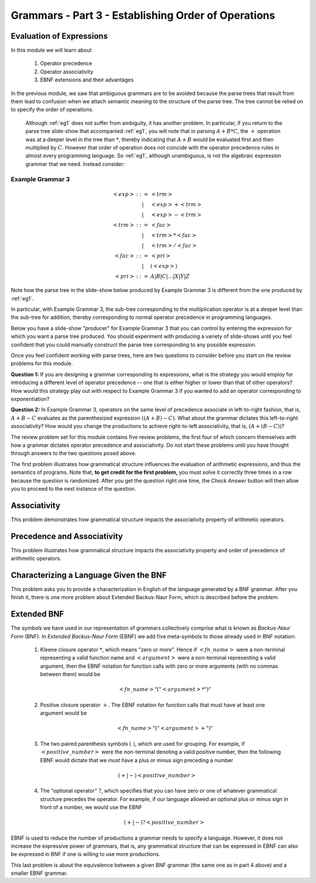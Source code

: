 .. This file is part of the OpenDSA eTextbook project. See
.. http://algoviz.org/OpenDSA for more details.
.. Copyright (c) 2012-13 by the OpenDSA Project Contributors, and
.. distributed under an MIT open source license.

.. avmetadata::
   :author: David Furcy and Tom Naps

.. odsalink::  AV/PL/AV/parseTree.css

====================================================
Grammars - Part 3 - Establishing Order of Operations
====================================================


Evaluation of Expressions
-------------------------

In this module we will learn about

  1. Operator precedence
  2. Operator associativity
  3. EBNF extensions and their advantages

In the previous module, we saw that ambiguous grammars are to be avoided because the parse trees that result from them lead to confusion when we attach semantic meaning to the structure of the parse tree. The tree cannot be relied on to specify the order of operations.

    Although :ref:`eg1` does not suffer from ambiguity, it has another problem.  In particular, if you return to the parse tree slide-show that accompanied :ref:`eg1`, you will note that in parsing :math:`A+B*C`, the :math:`+` operation was at a deeper level in the tree than :math:`*`, thereby indicating that :math:`A+B` would be evaluated first and then multiplied by :math:`C`.  However that order of operation does not coincide with the operator precedence rules in almost every programming language.  So :ref:`eg1`, although unambiguous, is not the algebraic expression grammar that we need.  Instead consider:


Example Grammar 3
^^^^^^^^^^^^^^^^^

.. math::

   \begin{eqnarray*}
   <exp> &::=& <trm>\\
   &|& <exp> + <trm> \\
   &|& <exp> - <trm> \\
   <trm> &::=& <fac> \\
   &|&  <trm> * <fac> \\
   &|&  <trm> / <fac> \\
   <fac> &::=& <pri> \\
   &|& ( <exp> ) \\
   <pri> &::=& A | B | C | \ldots | X | Y | Z
   \end{eqnarray*}

Note how the parse tree in the slide-show below produced by Example Grammar 3 is different from the one produced by :ref:`eg1`.

.. inlineav:: parseTree3 ss
   :links: 
   :scripts: AV/PL/AV/parseTree3.js
   :output: show

In particular, with Example Grammar 3, the sub-tree corresponding to the
multiplication operator is at a deeper level than the sub-tree for addition,
thereby corresponding to normal operator precedence in programming
languages.

Below you have a slide-show "producer" for Example Grammar 3 that you can
control by entering the expression for which you want a parse tree
produced.  You should experiment  with producing a variety of
slide-shows until you feel confident that you could manually construct
the parse tree corresponding to any possible expression.

.. avembed:: AV/PL/AV/parseTree3a.html ss

Once you feel confident working with parse trees, here are two
questions to consider before you start on the review problems for this
module.

**Question 1:** If you are designing a grammar corresponding to expressions, what is the strategy you would employ for introducing a different level of operator precedence -- one that is either higher or lower than that of other operators?  How would this strategy play out with respect to Example Grammar 3 if you wanted to add an operator corresponding to exponentiation?

**Question 2:** In Example Grammar 3, operators on the same level of precedence associate in left-to-right fashion, that is, :math:`A+B-C` evaluates as the parenthesized expression :math:`((A+B)-C)`.  What about the grammar dictates this left-to-right associativity?  How would you change the productions to achieve right-to-left associativity, that is, :math:`(A+(B-C))`?

The review problem set for this module contains five review problems,
the first four of which concern themselves with how a grammar dictates
operator precedence and associativity.  Do not start these problems
until you have thought through answers to the two questions posed
above.

The first problem illustrates how grammatical structure influences the
evaluation of arithmetic expressions, and thus the semantics of
programs.  Note that, **to get credit for the first problem,** you
must solve it correctly three times in a row because the question is
randomized.  After you get the question right one time, the *Check
Answer* button will then allow you to proceed to the next instance of
the question.

.. avembed:: Exercises/PL/EvalExp.html ka
   :long_name: Evaluating Expression Based on Grammar

Associativity
-------------

This problem demonstrates how grammatical structure impacts the
associativity property of arithmetic operators.

.. avembed:: Exercises/PL/Associativity.html ka
   :long_name: Associativity


Precedence and Associativity
----------------------------

This problem illustrates how grammatical structure impacts the
associativity property and order of precedence of arithmetic
operators.

.. avembed:: Exercises/PL/PrecedenceAndAssociativity.html ka
   :long_name: Precedence and associativity

Characterizing a Language Given the BNF
---------------------------------------

This problem asks you to provide a characterization in English of the
language generated by a BNF grammar.   After you finish it, there is one more problem about Extended Backus-Naur Form, which is described before the problem.

.. avembed:: Exercises/PL/CharacterizeLang3.html ka
   :long_name: Characterizing Language 3

Extended BNF
------------

The symbols we have used in our representation of grammars
collectively comprise what is known as *Backus-Naur Form* (BNF).  In
*Extended Backus-Naur Form* (EBNF) we add five meta-symbols to those
already used in BNF notation:


   1. Kleene closure operator :math:`*`, which means "zero or more". Hence if :math:`<fn\_name>`   were a non-terminal representing a valid function name and :math:`<argument>` were a non-terminal representing a valid argument, then the EBNF notation for function calls with zero or more arguments (with no commas between them) would be

      .. math::

        <fn\_name> "(" <argument>* ")"

   2. Positive closure operator :math:`+`.  The EBNF notation for function calls that must have at least one argument would be

      .. math::

        <fn\_name> "(" <argument>+ ")"

   3. The two paired parenthesis symbols :math:`( \; )`, which are used for grouping.  For example, if :math:`<positive\_number>` were the non-terminal denoting a valid positive number, then the following EBNF would dictate that we *must* have a plus or minus sign preceding a number

     .. math::

      (+ | -) <positive\_number>

   4. The "optional operator" :math:`?`, which specifies that you can have zero or one of whatever grammatical structure precedes the operator.  For example, if our language allowed an optional plus or minus sign in front of a number, we would use the EBNF

      .. math::

        (+ | -)? <positive\_number>

EBNF is used to reduce the number of productions a grammar needs to
specify a language.  However, it does not increase the expressive power of
grammars, that is, any grammatical structure that can be expressed in
EBNF can also be expressed in BNF if one is willing to use more
productions.



This last problem is about the equivalence between a given BNF grammar (the
same one as in part 4 above) and a smaller EBNF grammar.

.. avembed:: Exercises/PL/ExtendedBNF.html ka
   :long_name: Extended BNF

.. odsascript:: Exercises/PL/EvalExp.js
